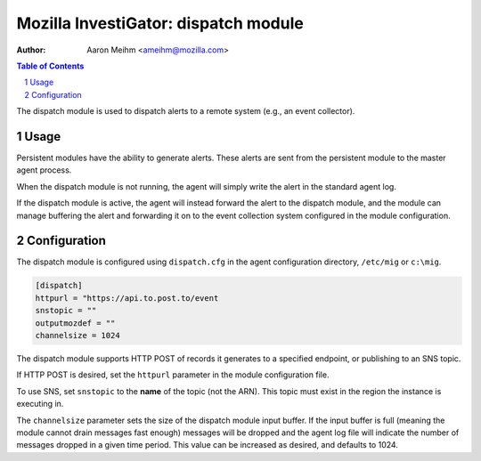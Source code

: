 =====================================
Mozilla InvestiGator: dispatch module
=====================================
:Author: Aaron Meihm <ameihm@mozilla.com>

.. sectnum::
.. contents:: Table of Contents

The dispatch module is used to dispatch alerts to a remote system (e.g., an event
collector).

Usage
-----

Persistent modules have the ability to generate alerts. These alerts are sent from
the persistent module to the master agent process.

When the dispatch module is not running, the agent will simply write the alert in the
standard agent log.

If the dispatch module is active, the agent will instead forward the alert to the dispatch
module, and the module can manage buffering the alert and forwarding it on to the event
collection system configured in the module configuration.

Configuration
-------------

The dispatch module is configured using ``dispatch.cfg`` in the agent configuration directory,
``/etc/mig`` or ``c:\mig``.

.. code::

        [dispatch]
        httpurl = "https://api.to.post.to/event
        snstopic = ""
        outputmozdef = ""
        channelsize = 1024

The dispatch module supports HTTP POST of records it generates to a specified endpoint, or
publishing to an SNS topic.

If HTTP POST is desired, set the ``httpurl`` parameter in the module configuration file.

To use SNS, set ``snstopic`` to the **name** of the topic (not the ARN). This topic must
exist in the region the instance is executing in.

The ``channelsize`` parameter sets the size of the dispatch module input buffer. If the
input buffer is full (meaning the module cannot drain messages fast enough) messages will
be dropped and the agent log file will indicate the number of messages dropped in a given
time period. This value can be increased as desired, and defaults to 1024.
